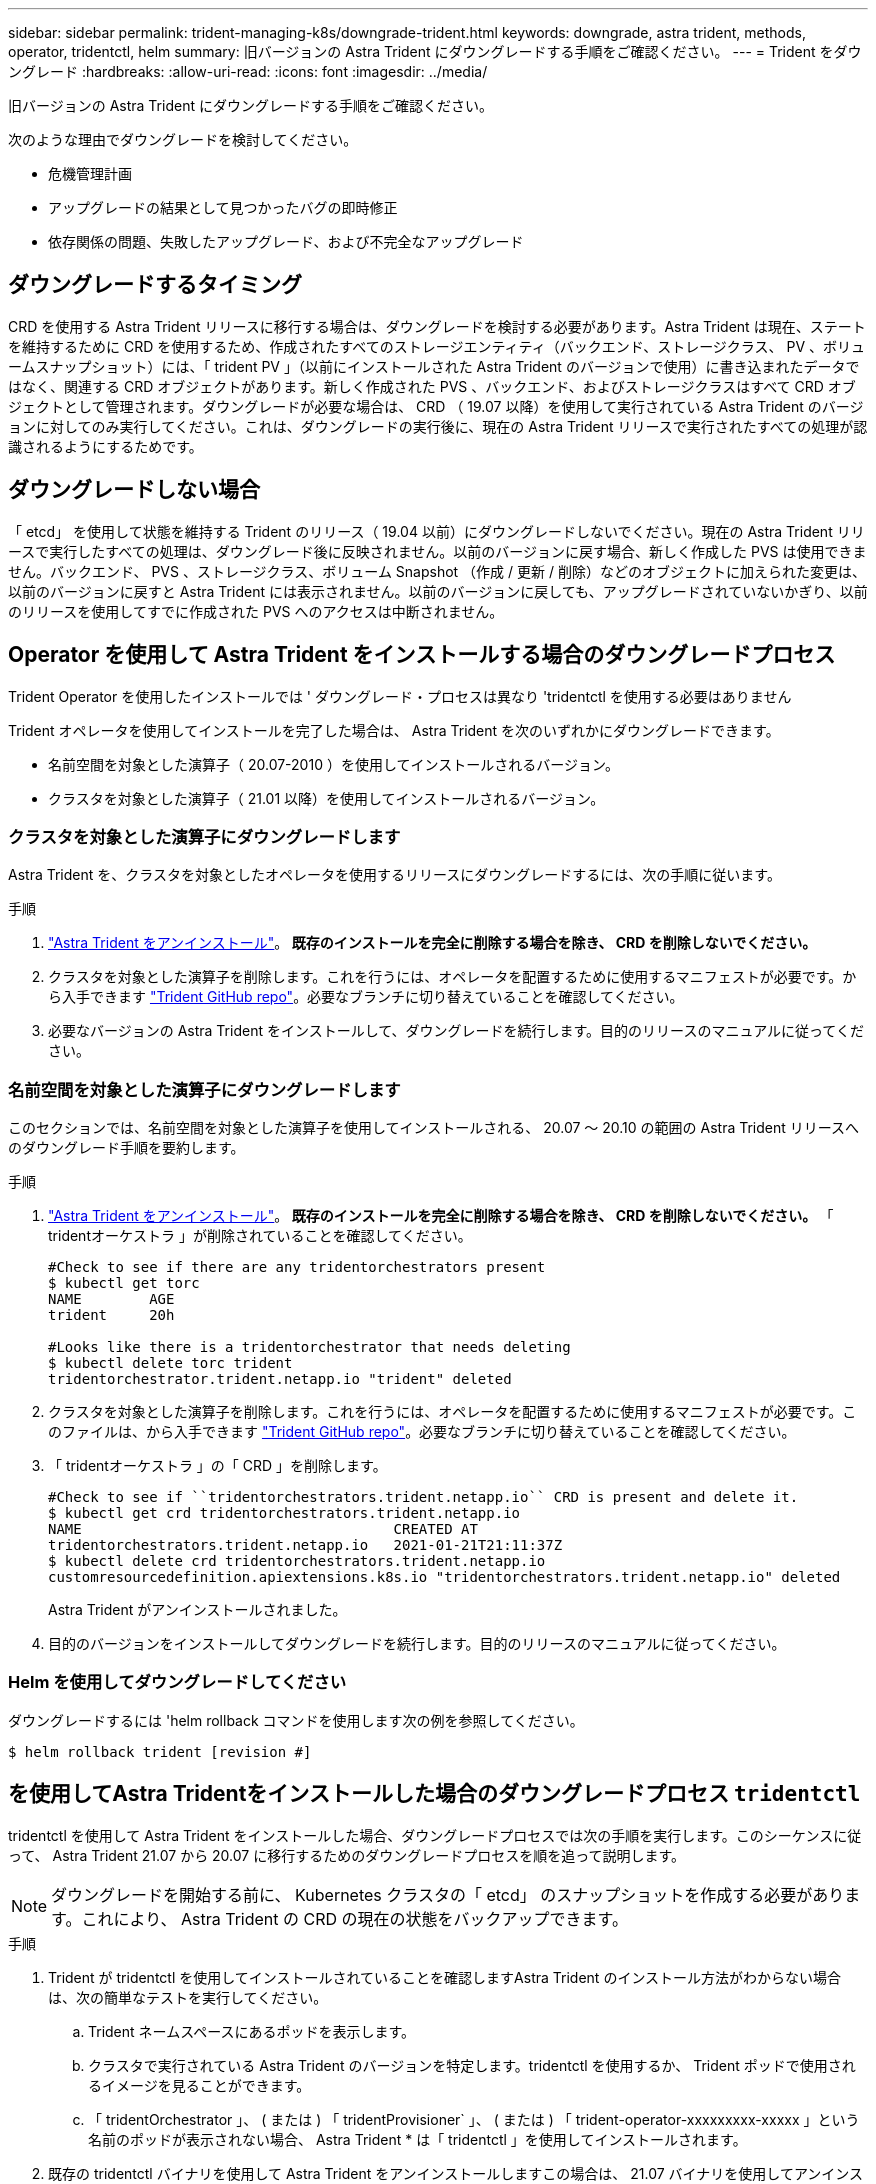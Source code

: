 ---
sidebar: sidebar 
permalink: trident-managing-k8s/downgrade-trident.html 
keywords: downgrade, astra trident, methods, operator, tridentctl, helm 
summary: 旧バージョンの Astra Trident にダウングレードする手順をご確認ください。 
---
= Trident をダウングレード
:hardbreaks:
:allow-uri-read: 
:icons: font
:imagesdir: ../media/


旧バージョンの Astra Trident にダウングレードする手順をご確認ください。

次のような理由でダウングレードを検討してください。

* 危機管理計画
* アップグレードの結果として見つかったバグの即時修正
* 依存関係の問題、失敗したアップグレード、および不完全なアップグレード




== ダウングレードするタイミング

CRD を使用する Astra Trident リリースに移行する場合は、ダウングレードを検討する必要があります。Astra Trident は現在、ステートを維持するために CRD を使用するため、作成されたすべてのストレージエンティティ（バックエンド、ストレージクラス、 PV 、ボリュームスナップショット）には、「 trident PV 」（以前にインストールされた Astra Trident のバージョンで使用）に書き込まれたデータではなく、関連する CRD オブジェクトがあります。新しく作成された PVS 、バックエンド、およびストレージクラスはすべて CRD オブジェクトとして管理されます。ダウングレードが必要な場合は、 CRD （ 19.07 以降）を使用して実行されている Astra Trident のバージョンに対してのみ実行してください。これは、ダウングレードの実行後に、現在の Astra Trident リリースで実行されたすべての処理が認識されるようにするためです。



== ダウングレードしない場合

「 etcd」 を使用して状態を維持する Trident のリリース（ 19.04 以前）にダウングレードしないでください。現在の Astra Trident リリースで実行したすべての処理は、ダウングレード後に反映されません。以前のバージョンに戻す場合、新しく作成した PVS は使用できません。バックエンド、 PVS 、ストレージクラス、ボリューム Snapshot （作成 / 更新 / 削除）などのオブジェクトに加えられた変更は、以前のバージョンに戻すと Astra Trident には表示されません。以前のバージョンに戻しても、アップグレードされていないかぎり、以前のリリースを使用してすでに作成された PVS へのアクセスは中断されません。



== Operator を使用して Astra Trident をインストールする場合のダウングレードプロセス

Trident Operator を使用したインストールでは ' ダウングレード・プロセスは異なり 'tridentctl を使用する必要はありません

Trident オペレータを使用してインストールを完了した場合は、 Astra Trident を次のいずれかにダウングレードできます。

* 名前空間を対象とした演算子（ 20.07-2010 ）を使用してインストールされるバージョン。
* クラスタを対象とした演算子（ 21.01 以降）を使用してインストールされるバージョン。




=== クラスタを対象とした演算子にダウングレードします

Astra Trident を、クラスタを対象としたオペレータを使用するリリースにダウングレードするには、次の手順に従います。

.手順
. link:uninstall-trident.html["Astra Trident をアンインストール"^]。** 既存のインストールを完全に削除する場合を除き、 CRD を削除しないでください。 **
. クラスタを対象とした演算子を削除します。これを行うには、オペレータを配置するために使用するマニフェストが必要です。から入手できます https://github.com/NetApp/trident/blob/stable/v21.07/deploy/bundle.yaml["Trident GitHub repo"^]。必要なブランチに切り替えていることを確認してください。
. 必要なバージョンの Astra Trident をインストールして、ダウングレードを続行します。目的のリリースのマニュアルに従ってください。




=== 名前空間を対象とした演算子にダウングレードします

このセクションでは、名前空間を対象とした演算子を使用してインストールされる、 20.07 ～ 20.10 の範囲の Astra Trident リリースへのダウングレード手順を要約します。

.手順
. link:uninstall-trident.html["Astra Trident をアンインストール"^]。** 既存のインストールを完全に削除する場合を除き、 CRD を削除しないでください。 ** 「 tridentオーケストラ 」が削除されていることを確認してください。
+
[listing]
----
#Check to see if there are any tridentorchestrators present
$ kubectl get torc
NAME        AGE
trident     20h

#Looks like there is a tridentorchestrator that needs deleting
$ kubectl delete torc trident
tridentorchestrator.trident.netapp.io "trident" deleted
----
. クラスタを対象とした演算子を削除します。これを行うには、オペレータを配置するために使用するマニフェストが必要です。このファイルは、から入手できます https://github.com/NetApp/trident/blob/stable/v21.07/deploy/bundle.yaml["Trident GitHub repo"^]。必要なブランチに切り替えていることを確認してください。
. 「 tridentオーケストラ 」の「 CRD 」を削除します。
+
[listing]
----
#Check to see if ``tridentorchestrators.trident.netapp.io`` CRD is present and delete it.
$ kubectl get crd tridentorchestrators.trident.netapp.io
NAME                                     CREATED AT
tridentorchestrators.trident.netapp.io   2021-01-21T21:11:37Z
$ kubectl delete crd tridentorchestrators.trident.netapp.io
customresourcedefinition.apiextensions.k8s.io "tridentorchestrators.trident.netapp.io" deleted
----
+
Astra Trident がアンインストールされました。

. 目的のバージョンをインストールしてダウングレードを続行します。目的のリリースのマニュアルに従ってください。




=== Helm を使用してダウングレードしてください

ダウングレードするには 'helm rollback コマンドを使用します次の例を参照してください。

[listing]
----
$ helm rollback trident [revision #]
----


== を使用してAstra Tridentをインストールした場合のダウングレードプロセス `tridentctl`

tridentctl を使用して Astra Trident をインストールした場合、ダウングレードプロセスでは次の手順を実行します。このシーケンスに従って、 Astra Trident 21.07 から 20.07 に移行するためのダウングレードプロセスを順を追って説明します。


NOTE: ダウングレードを開始する前に、 Kubernetes クラスタの「 etcd」 のスナップショットを作成する必要があります。これにより、 Astra Trident の CRD の現在の状態をバックアップできます。

.手順
. Trident が tridentctl を使用してインストールされていることを確認しますAstra Trident のインストール方法がわからない場合は、次の簡単なテストを実行してください。
+
.. Trident ネームスペースにあるポッドを表示します。
.. クラスタで実行されている Astra Trident のバージョンを特定します。tridentctl を使用するか、 Trident ポッドで使用されるイメージを見ることができます。
.. 「 tridentOrchestrator 」、 ( または ) 「 tridentProvisioner` 」、 ( または ) 「 trident-operator-xxxxxxxxx-xxxxx 」という名前のポッドが表示されない場合、 Astra Trident * は「 tridentctl 」を使用してインストールされます。


. 既存の tridentctl バイナリを使用して Astra Trident をアンインストールしますこの場合は、 21.07 バイナリを使用してアンインストールします。
+
[listing]
----
$ tridentctl version -n trident
+----------------+----------------+
| SERVER VERSION | CLIENT VERSION |
+----------------+----------------+
| 21.07.0        | 21.07.0        |
+----------------+----------------+

$ tridentctl uninstall -n trident
INFO Deleted Trident deployment.
INFO Deleted Trident daemonset.
INFO Deleted Trident service.
INFO Deleted Trident secret.
INFO Deleted cluster role binding.
INFO Deleted cluster role.
INFO Deleted service account.
INFO Deleted pod security policy.                  podSecurityPolicy=tridentpods
INFO The uninstaller did not delete Trident's namespace in case it is going to be reused.
INFO Trident uninstallation succeeded.
----
. これが完了したら、希望するバージョンの Trident バイナリ（この例では 20.07 ）を取得し、 Astra Trident のインストールに使用します。のカスタム YAML を生成できます link:../trident-deploy-k8s/kubernetes-customize-deploy-tridentctl.html["カスタマイズされたインストール"^] 必要に応じて、
+
[listing]
----
$ cd 20.07/trident-installer/
$ ./tridentctl install -n trident-ns
INFO Created installer service account.            serviceaccount=trident-installer
INFO Created installer cluster role.               clusterrole=trident-installer
INFO Created installer cluster role binding.       clusterrolebinding=trident-installer
INFO Created installer configmap.                  configmap=trident-installer
...
...
INFO Deleted installer cluster role binding.
INFO Deleted installer cluster role.
INFO Deleted installer service account.
----
+
ダウングレードプロセスが完了します。


